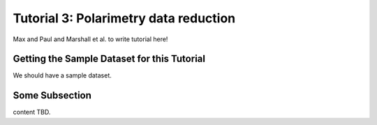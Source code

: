 .. _usage-quickstart:

Tutorial 3: Polarimetry data reduction 
#####################################################

Max and Paul and Marshall et al. to write tutorial here!

Getting the Sample Dataset for this Tutorial
=================================================

We should have a sample dataset. 


Some Subsection
===========================================


content TBD. 



